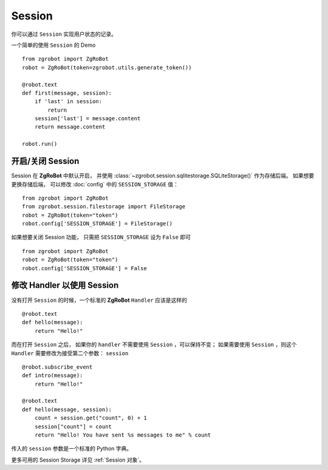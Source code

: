 Session
==========

你可以通过 ``Session`` 实现用户状态的记录。

一个简单的使用 ``Session`` 的 Demo ::

    from zgrobot import ZgRoBot
    robot = ZgRoBot(token=zgrobot.utils.generate_token())

    @robot.text
    def first(message, session):
        if 'last' in session:
            return
        session['last'] = message.content
        return message.content

    robot.run()

开启/关闭 Session
-----------------

Session 在 **ZgRoBot** 中默认开启， 并使用 :class:`~zgrobot.session.sqlitestorage.SQLiteStorage()` 作为存储后端。 如果想要更换存储后端， \
可以修改 :doc:`config` 中的 ``SESSION_STORAGE`` 值： ::

    from zgrobot import ZgRoBot
    from zgrobot.session.filestorage import FileStorage
    robot = ZgRoBot(token="token")
    robot.config['SESSION_STORAGE'] = FileStorage()


如果想要关闭 Session 功能， 只需把 ``SESSION_STORAGE`` 设为 ``False`` 即可 ::

    from zgrobot import ZgRoBot
    robot = ZgRoBot(token="token")
    robot.config['SESSION_STORAGE'] = False

修改 Handler 以使用 Session
--------------------------------

没有打开 ``Session`` 的时候，一个标准的 **ZgRoBot** ``Handler`` 应该是这样的 ::

    @robot.text
    def hello(message):
        return "Hello!"

而在打开 ``Session`` 之后， 如果你的 ``handler`` 不需要使用 ``Session`` ，可以保持不变； 如果需要使用 ``Session`` ，则这个 ``Handler`` \
需要修改为接受第二个参数： ``session`` ::

    @robot.subscribe_event
    def intro(message):
        return "Hello!"

    @robot.text
    def hello(message, session):
        count = session.get("count", 0) + 1
        session["count"] = count
        return "Hello! You have sent %s messages to me" % count

传入的 ``session`` 参数是一个标准的 Python 字典。

更多可用的 Session Storage 详见 :ref:`Session 对象`。
